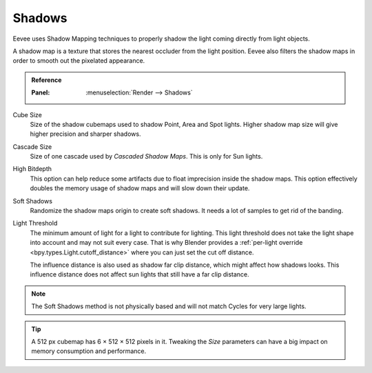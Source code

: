 .. _bpy.types.SceneEEVEE.shadow:

*******
Shadows
*******

Eevee uses Shadow Mapping techniques to properly shadow the light coming directly from light objects.

A shadow map is a texture that stores the nearest occluder from the light position.
Eevee also filters the shadow maps in order to smooth out the pixelated appearance.

.. admonition:: Reference
   :class: refbox

   :Panel:     :menuselection:`Render --> Shadows`

Cube Size
   Size of the shadow cubemaps used to shadow Point, Area and Spot lights.
   Higher shadow map size will give higher precision and sharper shadows.

Cascade Size
   Size of one cascade used by *Cascaded Shadow Maps*. This is only for Sun lights.

High Bitdepth
   This option can help reduce some artifacts due to float imprecision inside the shadow maps.
   This option effectively doubles the memory usage of shadow maps and will slow down their update.

Soft Shadows
   Randomize the shadow maps origin to create soft shadows. It needs a lot of samples to get rid of the banding.

Light Threshold
   The minimum amount of light for a light to contribute for lighting.
   This light threshold does not take the light shape into account and may not suit every case.
   That is why Blender provides a :ref:`per-light override <bpy.types.Light.cutoff_distance>`
   where you can just set the cut off distance.

   The influence distance is also used as shadow far clip distance, which might affect how shadows looks.
   This influence distance does not affect sun lights that still have a far clip distance.

   .. seealso::

      :doc:`Custom Limit </render/eevee/lighting>`.

.. note::

   The Soft Shadows method is not physically based and will not match Cycles for very large lights.

.. tip::

   A 512 px cubemap has 6 × 512 × 512 pixels in it.
   Tweaking the *Size* parameters can have a big impact on memory consumption and performance.
